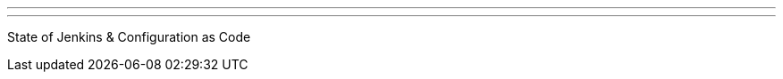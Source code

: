 ---
:page-eventTitle: Swiss JAM, Bern
:page-eventStartDate: 2018-09-11T18:00:00
:page-eventLink: https://www.meetup.com/Swiss-Jenkins-Area-Meetup/events/254219276/
---
State of Jenkins & Configuration as Code
